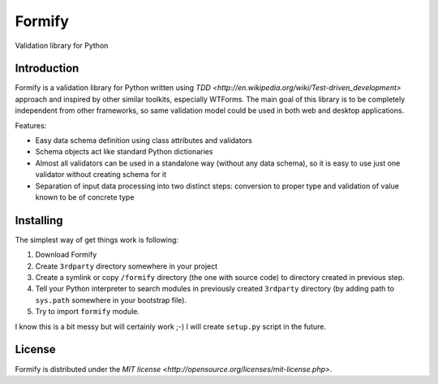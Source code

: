 Formify
=======

Validation library for Python

Introduction
------------

Formify is a validation library for Python written using `TDD
<http://en.wikipedia.org/wiki/Test-driven_development>` approach and inspired
by other similar toolkits, especially WTForms. The main goal of this library is
to be completely independent from other frameworks, so same validation model
could be used in both web and desktop applications.

Features:

* Easy data schema definition using class attributes and validators
* Schema objects act like standard Python dictionaries
* Almost all validators can be used in a standalone way (without any data
  schema), so it is easy to use just one validator without creating schema for
  it
* Separation of input data processing into two distinct steps: conversion to
  proper type and validation of value known to be of concrete type

Installing
----------

The simplest way of get things work is following:

1. Download Formify
2. Create ``3rdparty`` directory somewhere in your project
3. Create a symlink or copy ``/formify`` directory (the one with source code) to
   directory created in previous step.
4. Tell your Python interpreter to search modules in previously created
   ``3rdparty`` directory (by adding path to ``sys.path`` somewhere in your
   bootstrap file).
5. Try to import ``formify`` module.

I know this is a bit messy but will certainly work ;-) I will create
``setup.py`` script in the future.

License
-------

Formify is distributed under the `MIT license
<http://opensource.org/licenses/mit-license.php>`.
